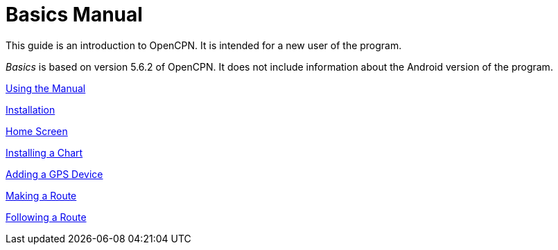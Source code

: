 = Basics Manual

This guide is an introduction to OpenCPN. It is intended for a new user of the program. 

__Basics__ is based on version 5.6.2 of OpenCPN. It does not include information about the Android version of the program.

xref:howtouse:howtouse.adoc[Using the Manual]

xref:installation:installation.adoc[Installation]

xref:getting_started:getting_started.adoc[Home Screen]

xref:charts:charts.adoc[Installing a Chart]

xref:GPS:gps.adoc[Adding a GPS Device]

xref:making_route:makeroute.adoc[Making a Route]

xref:following_route:followroute.adoc[Following a Route]

